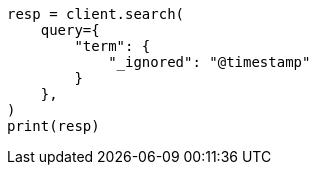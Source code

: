 // This file is autogenerated, DO NOT EDIT
// mapping/fields/ignored-field.asciidoc:36

[source, python]
----
resp = client.search(
    query={
        "term": {
            "_ignored": "@timestamp"
        }
    },
)
print(resp)
----
